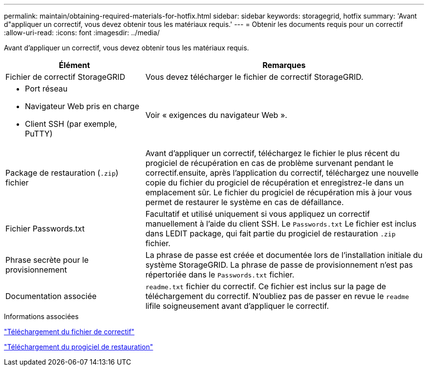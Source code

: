 ---
permalink: maintain/obtaining-required-materials-for-hotfix.html 
sidebar: sidebar 
keywords: storagegrid, hotfix 
summary: 'Avant d"appliquer un correctif, vous devez obtenir tous les matériaux requis.' 
---
= Obtenir les documents requis pour un correctif
:allow-uri-read: 
:icons: font
:imagesdir: ../media/


[role="lead"]
Avant d'appliquer un correctif, vous devez obtenir tous les matériaux requis.

[cols="1a,2a"]
|===
| Élément | Remarques 


 a| 
Fichier de correctif StorageGRID
 a| 
Vous devez télécharger le fichier de correctif StorageGRID.



 a| 
* Port réseau
* Navigateur Web pris en charge
* Client SSH (par exemple, PuTTY)

 a| 
Voir « exigences du navigateur Web ».



 a| 
Package de restauration (`.zip`) fichier
 a| 
Avant d'appliquer un correctif, téléchargez le fichier le plus récent du progiciel de récupération en cas de problème survenant pendant le correctif.ensuite, après l'application du correctif, téléchargez une nouvelle copie du fichier du progiciel de récupération et enregistrez-le dans un emplacement sûr. Le fichier du progiciel de récupération mis à jour vous permet de restaurer le système en cas de défaillance.



| Fichier Passwords.txt  a| 
Facultatif et utilisé uniquement si vous appliquez un correctif manuellement à l'aide du client SSH. Le `Passwords.txt` Le fichier est inclus dans LEDIT package, qui fait partie du progiciel de restauration `.zip` fichier.



 a| 
Phrase secrète pour le provisionnement
 a| 
La phrase de passe est créée et documentée lors de l'installation initiale du système StorageGRID. La phrase de passe de provisionnement n'est pas répertoriée dans le `Passwords.txt` fichier.



 a| 
Documentation associée
 a| 
`readme.txt` fichier du correctif. Ce fichier est inclus sur la page de téléchargement du correctif. N'oubliez pas de passer en revue le `readme` lifile soigneusement avant d'appliquer le correctif.

|===
.Informations associées
link:downloading-hotfix-file.html["Téléchargement du fichier de correctif"]

link:downloading-recovery-package.html["Téléchargement du progiciel de restauration"]
